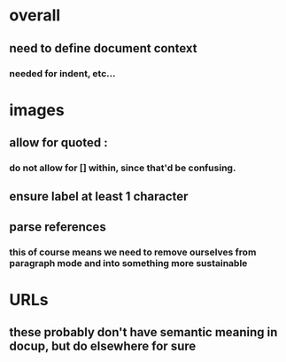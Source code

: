 * overall
** need to define document context
*** needed for indent, etc...

* images
** allow for quoted :
*** do not allow for [] within, since that'd be confusing.
** ensure label at least 1 character
** parse references
*** this of course means we need to remove ourselves from paragraph mode and into something more sustainable
* URLs
** these probably don't have semantic meaning in docup, but do elsewhere for sure

